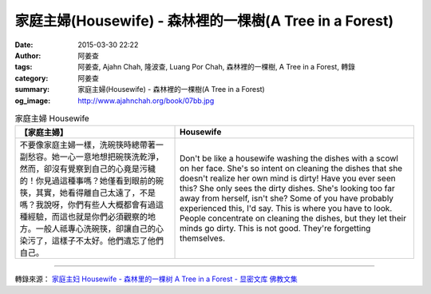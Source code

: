 家庭主婦(Housewife) - 森林裡的一棵樹(A Tree in a Forest)
########################################################

:date: 2015-03-30 22:22
:author: 阿姜查
:tags: 阿姜查, Ajahn Chah, 隆波查, Luang Por Chah, 森林裡的一棵樹, A Tree in a Forest, 轉錄
:category: 阿姜查
:summary: 家庭主婦(Housewife) - 森林裡的一棵樹(A Tree in a Forest)
:og_image: http://www.ajahnchah.org/book/07bb.jpg


.. list-table:: 家庭主婦 Housewife
   :header-rows: 1

   * - 【家庭主婦】

     - Housewife

   * - 不要像家庭主婦一樣，洗碗筷時總帶著一副愁容。她一心一意地想把碗筷洗乾淨，然而，卻沒有覺察到自己的心竟是污穢的！你見過這種事嗎？她僅看到眼前的碗筷，其實，她看得離自己太遠了，不是嗎？我說呀，你們有些人大概都會有過這種經驗，而這也就是你們必須觀察的地方。一般人祗專心洗碗筷，卻讓自己的心染污了，這樣子不太好。他們遺忘了他們自己。

     - Don't be like a housewife washing the dishes with a scowl on her face. She's so intent on cleaning the dishes that she doesn't realize her own mind is dirty! Have you ever seen this? She only sees the dirty dishes. She's looking too far away from herself, isn't she? Some of you have probably experienced this, I'd say. This is where you have to look. People concentrate on cleaning the dishes, but they let their minds go dirty. This is not good. They're forgetting themselves.

----

轉錄來源： `家庭主妇 Housewife - 森林里的一棵树 A Tree in a Forest - 显密文库 佛教文集 <http://read.goodweb.cn/news/news_view.asp?newsid=104791>`_
